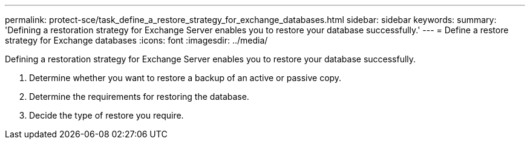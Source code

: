 ---
permalink: protect-sce/task_define_a_restore_strategy_for_exchange_databases.html
sidebar: sidebar
keywords: 
summary: 'Defining a restoration strategy for Exchange Server enables you to restore your database successfully.'
---
= Define a restore strategy for Exchange databases
:icons: font
:imagesdir: ../media/

[.lead]
Defining a restoration strategy for Exchange Server enables you to restore your database successfully.

. Determine whether you want to restore a backup of an active or passive copy.
. Determine the requirements for restoring the database.
. Decide the type of restore you require.
